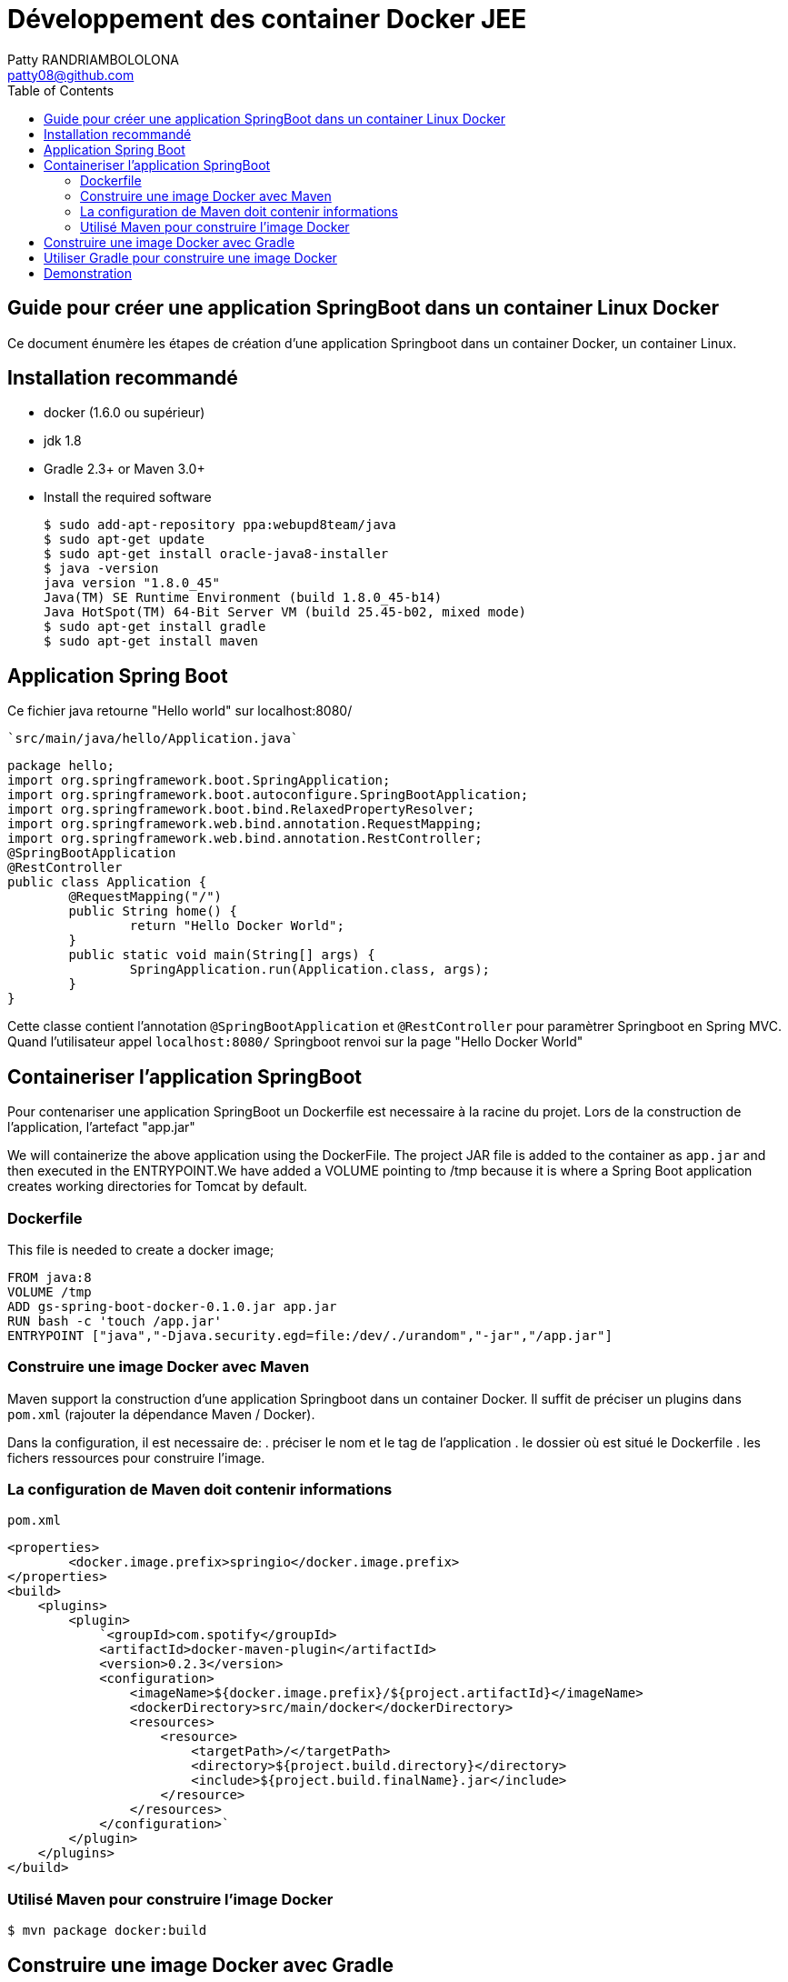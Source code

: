:toc: auto
:toc-position: left
:toclevels: 3

= Développement des container Docker JEE
Patty RANDRIAMBOLOLONA <patty08@github.com>


== Guide pour créer une application SpringBoot dans un container Linux Docker

Ce document énumère les étapes de création d'une application Springboot dans un container Docker, un container Linux.

== Installation recommandé

* docker (1.6.0 ou supérieur)
* jdk 1.8
* Gradle 2.3+ or Maven 3.0+
* Install the required software

    $ sudo add-apt-repository ppa:webupd8team/java
    $ sudo apt-get update
    $ sudo apt-get install oracle-java8-installer
    $ java -version
    java version "1.8.0_45"
    Java(TM) SE Runtime Environment (build 1.8.0_45-b14)
    Java HotSpot(TM) 64-Bit Server VM (build 25.45-b02, mixed mode)
    $ sudo apt-get install gradle
    $ sudo apt-get install maven

== Application Spring Boot

Ce fichier java retourne "Hello world" sur localhost:8080/

    `src/main/java/hello/Application.java`

    package hello;
    import org.springframework.boot.SpringApplication;
    import org.springframework.boot.autoconfigure.SpringBootApplication;
    import org.springframework.boot.bind.RelaxedPropertyResolver;
    import org.springframework.web.bind.annotation.RequestMapping;
    import org.springframework.web.bind.annotation.RestController;
    @SpringBootApplication
    @RestController
    public class Application {
            @RequestMapping("/")
            public String home() {
                    return "Hello Docker World";
            }
            public static void main(String[] args) {
                    SpringApplication.run(Application.class, args);
            }
    }

Cette classe contient l'annotation `@SpringBootApplication` et `@RestController` pour paramètrer Springboot en Spring MVC. Quand l'utilisateur appel `localhost:8080/` Springboot renvoi sur la page "Hello Docker World"

== Containeriser l'application SpringBoot

Pour contenariser une application SpringBoot un Dockerfile est necessaire à la racine du projet. Lors de la construction de l'application, l'artefact "app.jar"

We will containerize the above application using the DockerFile. The project JAR file is added to the container as `app.jar` and then executed in the ENTRYPOINT.We have added a VOLUME pointing to /tmp because it is where a Spring Boot application creates working directories for Tomcat by default.

=== Dockerfile

This file is needed to create a docker image;

    FROM java:8
    VOLUME /tmp
    ADD gs-spring-boot-docker-0.1.0.jar app.jar
    RUN bash -c 'touch /app.jar'
    ENTRYPOINT ["java","-Djava.security.egd=file:/dev/./urandom","-jar","/app.jar"]

=== Construire une image Docker avec Maven

Maven support la construction d'une application Springboot dans un container Docker. Il suffit de préciser un plugins dans `pom.xml` (rajouter la dépendance Maven / Docker).

Dans la configuration, il est necessaire de:
 .  préciser le nom et le tag de l'application
 .  le dossier où est situé le Dockerfile
 .  les fichers ressources pour construire l'image.

=== La configuration de Maven doit contenir informations

`pom.xml`

    <properties>
            <docker.image.prefix>springio</docker.image.prefix>
    </properties>
    <build>
        <plugins>
            <plugin>
                `<groupId>com.spotify</groupId>
                <artifactId>docker-maven-plugin</artifactId>
                <version>0.2.3</version>
                <configuration>
                    <imageName>${docker.image.prefix}/${project.artifactId}</imageName>
                    <dockerDirectory>src/main/docker</dockerDirectory>
                    <resources>
                        <resource>
                            <targetPath>/</targetPath>
                            <directory>${project.build.directory}</directory>
                            <include>${project.build.finalName}.jar</include>
                        </resource>
                    </resources>
                </configuration>`
            </plugin>
        </plugins>
    </build>

=== Utilisé Maven pour construire l'image Docker

    $ mvn package docker:build

== Construire une image Docker avec Gradle

    Pour la configuration de la construction de Docker image avec Gradle, il faut rajouter dans la configuration de Gradle

    build.gradle
    buildscript {
        ...
        dependencies {
            ...
            classpath('se.transmode.gradle:gradle-docker:1.2')
        }
    }
    group = 'springio'
    ...
    apply plugin: 'docker'

    task buildDocker(type: Docker, dependsOn: build) {
      push = true
      applicationName = jar.baseName
      dockerfile = file('src/main/docker/Dockerfile')
      doFirst {
        copy {
          from jar
          into stageDir
        }
      }
    }

== Utiliser Gradle pour construire une image Docker

    $ ./gradlew build buildDocker

== Demonstration

Maintenant l'application doit tourner sur `localhost:8080/` (application SpringBoot par defaut).

    $ docker images
    REPOSITORY                        TAG                 IMAGE ID            CREATED             VIRTUAL SIZE
    gregturn/gs-spring-boot-docker    latest              3e70f57df702        21 hours ago        841.4 MB

    $ docker run -p 8080:8080 -t gregturn/gs-spring-boot-docker
